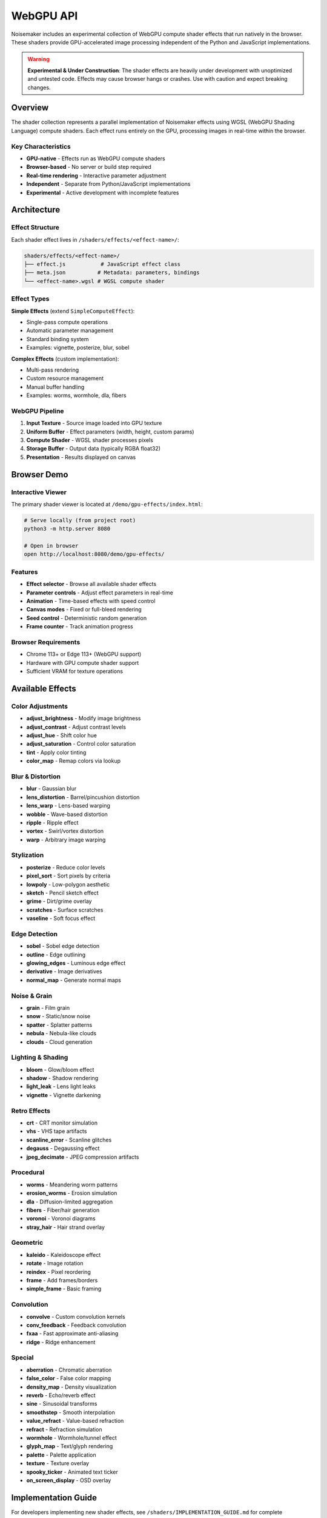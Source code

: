 WebGPU API
==========

Noisemaker includes an experimental collection of WebGPU compute shader effects that run natively in the browser. These shaders provide GPU-accelerated image processing independent of the Python and JavaScript implementations.

.. warning::
   **Experimental & Under Construction**: The shader effects are heavily under development with unoptimized and untested code. Effects may cause browser hangs or crashes. Use with caution and expect breaking changes.

Overview
--------

The shader collection represents a parallel implementation of Noisemaker effects using WGSL (WebGPU Shading Language) compute shaders. Each effect runs entirely on the GPU, processing images in real-time within the browser.

Key Characteristics
~~~~~~~~~~~~~~~~~~~

* **GPU-native** - Effects run as WebGPU compute shaders
* **Browser-based** - No server or build step required
* **Real-time rendering** - Interactive parameter adjustment
* **Independent** - Separate from Python/JavaScript implementations
* **Experimental** - Active development with incomplete features

Architecture
------------

Effect Structure
~~~~~~~~~~~~~~~~

Each shader effect lives in ``/shaders/effects/<effect-name>/``:

.. code-block:: text

    shaders/effects/<effect-name>/
    ├── effect.js           # JavaScript effect class
    ├── meta.json          # Metadata: parameters, bindings
    └── <effect-name>.wgsl # WGSL compute shader

Effect Types
~~~~~~~~~~~~

**Simple Effects** (extend ``SimpleComputeEffect``):

- Single-pass compute operations
- Automatic parameter management
- Standard binding system
- Examples: vignette, posterize, blur, sobel

**Complex Effects** (custom implementation):

- Multi-pass rendering
- Custom resource management
- Manual buffer handling
- Examples: worms, wormhole, dla, fibers

WebGPU Pipeline
~~~~~~~~~~~~~~~

1. **Input Texture** - Source image loaded into GPU texture
2. **Uniform Buffer** - Effect parameters (width, height, custom params)
3. **Compute Shader** - WGSL shader processes pixels
4. **Storage Buffer** - Output data (typically RGBA float32)
5. **Presentation** - Results displayed on canvas

Browser Demo
------------

Interactive Viewer
~~~~~~~~~~~~~~~~~~

The primary shader viewer is located at ``/demo/gpu-effects/index.html``:

.. code-block:: bash

    # Serve locally (from project root)
    python3 -m http.server 8080
    
    # Open in browser
    open http://localhost:8080/demo/gpu-effects/

Features
~~~~~~~~

* **Effect selector** - Browse all available shader effects
* **Parameter controls** - Adjust effect parameters in real-time
* **Animation** - Time-based effects with speed control
* **Canvas modes** - Fixed or full-bleed rendering
* **Seed control** - Deterministic random generation
* **Frame counter** - Track animation progress

Browser Requirements
~~~~~~~~~~~~~~~~~~~~~

* Chrome 113+ or Edge 113+ (WebGPU support)
* Hardware with GPU compute shader support
* Sufficient VRAM for texture operations

Available Effects
-----------------

Color Adjustments
~~~~~~~~~~~~~~~~~

* **adjust_brightness** - Modify image brightness
* **adjust_contrast** - Adjust contrast levels
* **adjust_hue** - Shift color hue
* **adjust_saturation** - Control color saturation
* **tint** - Apply color tinting
* **color_map** - Remap colors via lookup

Blur & Distortion
~~~~~~~~~~~~~~~~~

* **blur** - Gaussian blur
* **lens_distortion** - Barrel/pincushion distortion
* **lens_warp** - Lens-based warping
* **wobble** - Wave-based distortion
* **ripple** - Ripple effect
* **vortex** - Swirl/vortex distortion
* **warp** - Arbitrary image warping

Stylization
~~~~~~~~~~~

* **posterize** - Reduce color levels
* **pixel_sort** - Sort pixels by criteria
* **lowpoly** - Low-polygon aesthetic
* **sketch** - Pencil sketch effect
* **grime** - Dirt/grime overlay
* **scratches** - Surface scratches
* **vaseline** - Soft focus effect

Edge Detection
~~~~~~~~~~~~~~

* **sobel** - Sobel edge detection
* **outline** - Edge outlining
* **glowing_edges** - Luminous edge effect
* **derivative** - Image derivatives
* **normal_map** - Generate normal maps

Noise & Grain
~~~~~~~~~~~~~

* **grain** - Film grain
* **snow** - Static/snow noise
* **spatter** - Splatter patterns
* **nebula** - Nebula-like clouds
* **clouds** - Cloud generation

Lighting & Shading
~~~~~~~~~~~~~~~~~~

* **bloom** - Glow/bloom effect
* **shadow** - Shadow rendering
* **light_leak** - Lens light leaks
* **vignette** - Vignette darkening

Retro Effects
~~~~~~~~~~~~~

* **crt** - CRT monitor simulation
* **vhs** - VHS tape artifacts
* **scanline_error** - Scanline glitches
* **degauss** - Degaussing effect
* **jpeg_decimate** - JPEG compression artifacts

Procedural
~~~~~~~~~~

* **worms** - Meandering worm patterns
* **erosion_worms** - Erosion simulation
* **dla** - Diffusion-limited aggregation
* **fibers** - Fiber/hair generation
* **voronoi** - Voronoi diagrams
* **stray_hair** - Hair strand overlay

Geometric
~~~~~~~~~

* **kaleido** - Kaleidoscope effect
* **rotate** - Image rotation
* **reindex** - Pixel reordering
* **frame** - Add frames/borders
* **simple_frame** - Basic framing

Convolution
~~~~~~~~~~~

* **convolve** - Custom convolution kernels
* **conv_feedback** - Feedback convolution
* **fxaa** - Fast approximate anti-aliasing
* **ridge** - Ridge enhancement

Special
~~~~~~~

* **aberration** - Chromatic aberration
* **false_color** - False color mapping
* **density_map** - Density visualization
* **reverb** - Echo/reverb effect
* **sine** - Sinusoidal transforms
* **smoothstep** - Smooth interpolation
* **value_refract** - Value-based refraction
* **refract** - Refraction simulation
* **wormhole** - Wormhole/tunnel effect
* **glyph_map** - Text/glyph rendering
* **palette** - Palette application
* **texture** - Texture overlay
* **spooky_ticker** - Animated text ticker
* **on_screen_display** - OSD overlay

Implementation Guide
--------------------

For developers implementing new shader effects, see ``/shaders/IMPLEMENTATION_GUIDE.md`` for complete documentation including:

* Effect lifecycle and architecture
* Parameter binding system (explicit offsets vs. dot-notation)
* Single-pass effect tutorial
* Multi-pass effect tutorial
* WGSL shader structure requirements
* Testing guidelines
* Common pitfalls and solutions

Simple Effect Example
~~~~~~~~~~~~~~~~~~~~~

**meta.json**:

.. code-block:: json

    {
      "parameters": {
        "amount": {
          "type": "float",
          "default": 1.0,
          "min": 0.0,
          "max": 2.0,
          "description": "Effect intensity"
        }
      },
      "parameterBindings": {
        "width": { "buffer": "params", "offset": 0 },
        "height": { "buffer": "params", "offset": 1 },
        "channel_count": { "buffer": "params", "offset": 2 },
        "amount": { "buffer": "params", "offset": 3 }
      }
    }

**effect.wgsl**:

.. code-block:: wgsl

    struct Params {
        width: f32,
        height: f32,
        channel_count: f32,
        amount: f32,
    }
    
    @group(0) @binding(0) var input_texture : texture_2d<f32>;
    @group(0) @binding(1) var<storage, read_write> output_buffer : array<f32>;
    @group(0) @binding(2) var<uniform> params : Params;
    
    @compute @workgroup_size(8, 8, 1)
    fn main(@builtin(global_invocation_id) gid : vec3<u32>) {
        let width_u = u32(params.width);
        let height_u = u32(params.height);
        
        if (gid.x >= width_u || gid.y >= height_u) {
            return;
        }
        
        let pixel = textureLoad(input_texture, vec2<i32>(gid.xy), 0);
        let base_index = (gid.y * width_u + gid.x) * 4u;
        
        // Apply effect
        output_buffer[base_index + 0u] = pixel.r * params.amount;
        output_buffer[base_index + 1u] = pixel.g * params.amount;
        output_buffer[base_index + 2u] = pixel.b * params.amount;
        output_buffer[base_index + 3u] = pixel.a;
    }

**effect.js**:

.. code-block:: javascript

    import { SimpleComputeEffect } from '../../common/SimpleComputeEffect.js';
    
    export class MyEffect extends SimpleComputeEffect {
        static metadata = {
            effectName: 'my_effect',
            effectLabel: 'My Effect',
            metadataPath: '/shaders/effects/my_effect/meta.json',
            shaderPath: '/shaders/effects/my_effect/my_effect.wgsl'
        };
    }

Testing
-------

Shader Test Suite
~~~~~~~~~~~~~~~~~

Tests are located in ``/shaders/tests/`` and use Puppeteer for headless browser testing:

.. code-block:: bash

    cd shaders/tests
    npm install
    npm test

Visual Regression
~~~~~~~~~~~~~~~~~

Visual diff testing compares shader output against Python reference:

.. code-block:: bash

    node shaders/tests/visual-diff-effect.js <effect-name>

**Important**: Visual comparisons must use identical seed, time, and frame values to be valid.

Common Issues
~~~~~~~~~~~~~

* **Browser hangs** - Effect may have infinite loops or excessive computation
* **Black output** - Check binding indices and buffer sizes
* **Incorrect colors** - Verify channel order (RGBA) and normalization
* **Memory errors** - Ensure buffer sizes are multiples of 4 bytes

WGSL Style Guide
----------------

Critical Rules
~~~~~~~~~~~~~~

1. **Struct members** end with ``,`` not ``;``
2. **All textures are 4-channel RGBA** - don't count channels dynamically
3. **Explicit bindings** - Always use ``@group(0) @binding(N)``
4. **Match offsets exactly** - JavaScript offset must match WGSL struct layout
5. **Guard bounds** - Check ``gid.x >= width_u || gid.y >= height_u`` early

Naming Conventions
~~~~~~~~~~~~~~~~~~

* **Types/structs**: ``PascalCase`` (e.g., ``MyEffectParams``)
* **Functions**: ``snake_case`` (e.g., ``apply_effect``)
* **Constants**: ``SCREAMING_SNAKE_CASE``
* **Bindings**: ``snake_case`` (``input_texture``, ``output_buffer``, ``params``)

Standard Bindings
~~~~~~~~~~~~~~~~~

Most effects follow this pattern:

.. code-block:: wgsl

    @group(0) @binding(0) var input_texture : texture_2d<f32>;
    @group(0) @binding(1) var<storage, read_write> output_buffer : array<f32>;
    @group(0) @binding(2) var<uniform> params : ParamsStruct;

Alignment Requirements
~~~~~~~~~~~~~~~~~~~~~~

Uniform buffer structs must respect WGSL alignment:

* ``f32`` - 4-byte aligned
* ``vec2<f32>`` - 8-byte aligned
* ``vec3<f32>`` - 16-byte aligned (padded!)
* ``vec4<f32>`` - 16-byte aligned

Pack scalars into ``vec4`` groups to minimize padding.

Development Workflow
--------------------

Creating New Effects
~~~~~~~~~~~~~~~~~~~~

1. Create directory: ``/shaders/effects/my_effect/``
2. Add metadata: ``meta.json`` with parameters and bindings
3. Write shader: ``my_effect.wgsl`` with compute entry point
4. Create class: ``effect.js`` extending ``SimpleComputeEffect`` or custom
5. Add to manifest: Update ``/shaders/manifest.json``
6. Test in demo: Load effect in GPU effects viewer
7. Debug: Check browser console for WebGPU errors

Hot Reloading
~~~~~~~~~~~~~

The demo viewer supports hot reloading:

* Shader changes require page reload
* Parameter changes apply immediately
* Metadata changes require effect reselection

Performance Tips
~~~~~~~~~~~~~~~~

* Minimize texture reads - cache values in registers
* Avoid branching in inner loops
* Use workgroup shared memory for collaboration
* Batch operations to reduce dispatches
* Profile with browser DevTools GPU timings

Known Limitations
-----------------

Current State
~~~~~~~~~~~~~

* **Incomplete** - Many effects are unfinished or non-functional
* **Unoptimized** - Performance has not been tuned
* **Untested** - Limited test coverage
* **Breaking changes** - API may change without notice
* **Browser-specific** - Only tested in Chrome/Edge

Missing Features
~~~~~~~~~~~~~~~~

* Comprehensive parity testing against Python
* Shader compilation error reporting in UI
* Performance profiling tools
* Multi-effect chaining
* Preset system integration

Stability Warnings
~~~~~~~~~~~~~~~~~~

Effects known to cause issues:

* Large DLA generations may hang browser
* Multi-pass effects with feedback can overflow memory
* Complex procedural effects may timeout GPU

Further Reading
---------------

* `Shader Implementation Guide </shaders/IMPLEMENTATION_GUIDE.md>`_
* `Shader Agent Instructions </shaders/AGENTS.md>`_
* `WebGPU Specification <https://www.w3.org/TR/webgpu/>`_
* `WGSL Language Spec <https://www.w3.org/TR/WGSL/>`_
* `GPU Effects Demo </demo/gpu-effects/index.html>`_
